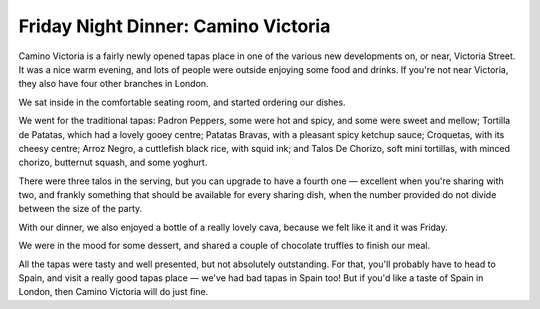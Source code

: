 Friday Night Dinner: Camino Victoria
====================================

.. articleMetaData::
   :Where: 5-6, Zig Zag Building, 68 Victoria Street, SW1E 6SQ, London
   :Date: 2025-05-16 16:30 Europe/London
   :Tags: blog, fnd
   :Short: camino
   :URL: https://camino.uk.com/restaurant/victoria/
   :Costs: Tapas: £4.50-£22.50; Wines: £29.50-£95
   :Rating: 3.5
   :Author: Derick Rethans

Camino Victoria is a fairly newly opened tapas place in one of the various new
developments on, or near, Victoria Street. It was a nice warm evening, and
lots of people were outside enjoying some food and drinks. If you're not near
Victoria, they also have four other branches in London.

We sat inside in the comfortable seating room, and started ordering our
dishes.

We went for the traditional tapas: Padron Peppers, some were hot and spicy,
and some were sweet and mellow; Tortilla de Patatas, which had a lovely gooey
centre; Patatas Bravas, with a pleasant spicy ketchup sauce; Croquetas, with
its cheesy centre; Arroz Negro, a cuttlefish black rice, with squid ink; and
Talos De Chorizo, soft mini tortillas, with minced chorizo, butternut squash,
and some yoghurt.

There were three talos in the serving, but you can upgrade to have a fourth
one — excellent when you're sharing with two, and frankly something that
should be available for every sharing dish, when the number provided do not
divide between the size of the party.

With our dinner, we also enjoyed a bottle of a really lovely cava, because we
felt like it and it was Friday.

We were in the mood for some dessert, and shared a couple of chocolate
truffles to finish our meal.

All the tapas were tasty and well presented, but not absolutely outstanding.
For that, you'll probably have to head to Spain, and visit a really good tapas
place — we've had bad tapas in Spain too! But if you'd like a taste of Spain
in London, then Camino Victoria will do just fine.

.. carousel::
   :name: camino
   :directory: https://s3.drck.me/derickrethans-blog-photos.s3.eu-west-2.amazonaws.com/friday-night-dinners/
   :camino-1: Padron Peppers
   :camino-2: Talos te Chorizo
   :camino-3: Tortilla de Patatas
   :camino-4: Croquetas
   :camino-5: Arroz Negro
   :camino-6: Patatas Bravas
   :camino-7: Chocolate Truffles

